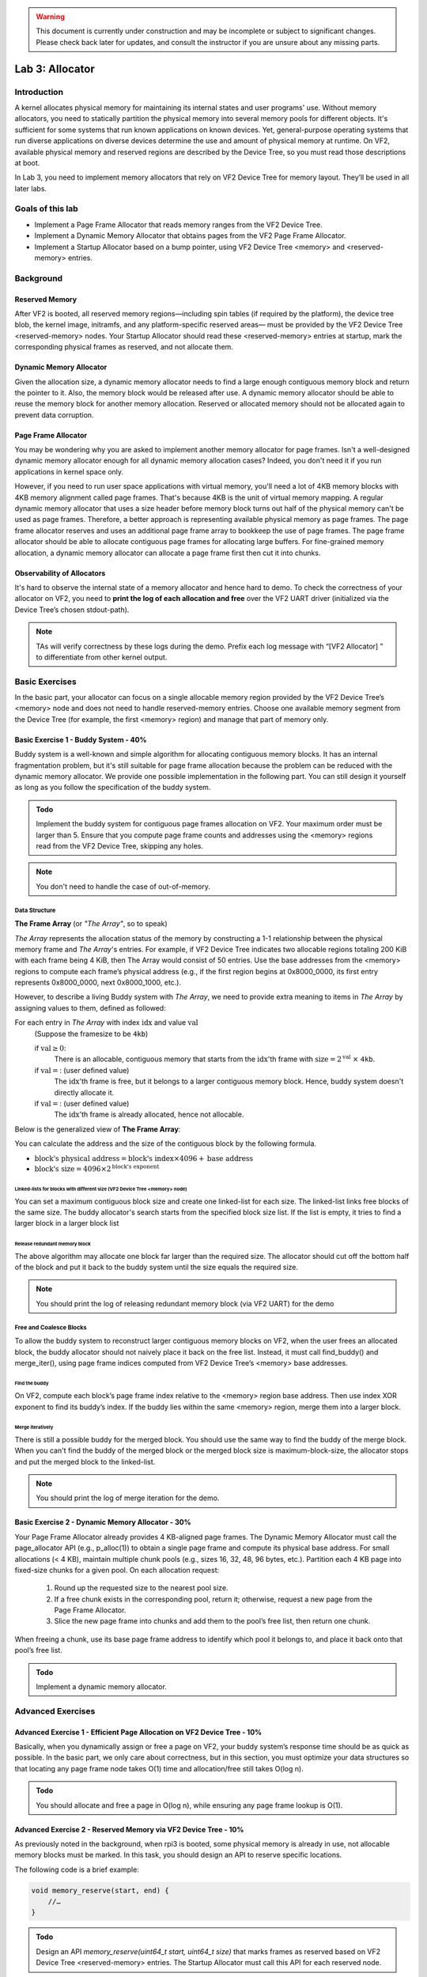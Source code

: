 .. warning::

   This document is currently under construction and may be incomplete or subject to significant changes.
   Please check back later for updates, and consult the instructor if you are unsure about any missing parts.


================
Lab 3: Allocator
================

############
Introduction
############

A kernel allocates physical memory for maintaining its internal states and user programs' use.
Without memory allocators, you need to statically partition the physical memory into several memory pools for
different objects.
It's sufficient for some systems that run known applications on known devices.
Yet, general-purpose operating systems that run diverse applications on diverse devices determine the use and amount
of physical memory at runtime. On VF2, available physical memory and reserved regions are described by the Device Tree,
so you must read those descriptions at boot.

In Lab 3, you need to implement memory allocators that rely on VF2 Device Tree for memory layout.
They’ll be used in all later labs.


#################
Goals of this lab
#################

* Implement a Page Frame Allocator that reads memory ranges from the VF2 Device Tree.

* Implement a Dynamic Memory Allocator that obtains pages from the VF2 Page Frame Allocator.

* Implement a Startup Allocator based on a bump pointer, using VF2 Device Tree <memory> and <reserved-memory> entries.


##########
Background
##########

Reserved Memory
================

After VF2 is booted, all reserved memory regions—including spin tables (if required by the platform),
the device tree blob, the kernel image, initramfs, and any platform-specific reserved areas—
must be provided by the VF2 Device Tree <reserved-memory> nodes.
Your Startup Allocator should read these <reserved-memory> entries at startup,
mark the corresponding physical frames as reserved, and not allocate them.

Dynamic Memory Allocator
========================

Given the allocation size,
a dynamic memory allocator needs to find a large enough contiguous memory block and return the pointer to it.
Also, the memory block would be released after use.
A dynamic memory allocator should be able to reuse the memory block for another memory allocation.
Reserved or allocated memory should not be allocated again to prevent data corruption.

Page Frame Allocator
======================

You may be wondering why you are asked to implement another memory allocator for page frames.
Isn't a well-designed dynamic memory allocator enough for all dynamic memory allocation cases?
Indeed, you don't need it if you run applications in kernel space only.

However, if you need to run user space applications with virtual memory,
you'll need a lot of 4KB memory blocks with 4KB memory alignment called page frames.
That's because 4KB is the unit of virtual memory mapping.
A regular dynamic memory allocator that uses a size header before memory block turns out half of the physical memory
can't be used as page frames.
Therefore, a better approach is representing available physical memory as page frames.
The page frame allocator reserves and uses an additional page frame array to bookkeep the use of page frames.
The page frame allocator should be able to allocate contiguous page frames for allocating large buffers.
For fine-grained memory allocation, a dynamic memory allocator can allocate a page frame first then cut it into chunks.

Observability of Allocators
============================

It's hard to observe the internal state of a memory allocator and hence hard to demo.
To check the correctness of your allocator on VF2, you need to **print the log of each allocation and free**
over the VF2 UART driver (initialized via the Device Tree’s chosen stdout-path).

.. note::
  TAs will verify correctness by these logs during the demo. Prefix each log message with “[VF2 Allocator] ”
  to differentiate from other kernel output.


###############
Basic Exercises
###############

In the basic part, your allocator can focus on a single allocable memory region provided by the VF2 Device Tree’s <memory> node
and does not need to handle reserved-memory entries. Choose one available memory segment from the Device Tree
(for example, the first <memory> region) and manage that part of memory only.

Basic Exercise 1 - Buddy System - 40%
=====================================

Buddy system is a well-known and simple algorithm for allocating contiguous memory blocks.
It has an internal fragmentation problem, but it's still suitable for page frame allocation 
because the problem can be reduced with the dynamic memory allocator.
We provide one possible implementation in the following part.
You can still design it yourself as long as you follow the specification of the buddy system.

.. admonition:: Todo

    Implement the buddy system for contiguous page frames allocation on VF2. Your maximum order must be larger than 5.
    Ensure that you compute page frame counts and addresses using the <memory> regions read from the VF2 Device Tree,
    skipping any holes.

.. note::

  You don't need to handle the case of out-of-memory.

Data Structure
----------------

**The Frame Array** (or *"The Array"*, so to speak)

*The Array* represents the allocation status of the memory by constructing a 1-1 relationship between the physical memory frame and *The Array*'s entries.
For example, if VF2 Device Tree indicates two allocable regions totaling 200 KiB with each frame being 4 KiB,
then The Array would consist of 50 entries. Use the base addresses from the <memory> regions to compute
each frame’s physical address (e.g., if the first region begins at 0x8000_0000, its first entry represents 0x8000_0000,
next 0x8000_1000, etc.).

However, to describe a living Buddy system with *The Array*, we need to provide extra meaning to items in *The Array* by assigning values to them, defined as followed:

For each entry in *The Array* with index :math:`\text{idx}` and value :math:`\text{val}`
  (Suppose the framesize to be ``4kb``)

  if :math:`\text{val} \geq 0`:
    There is an allocable, contiguous memory that starts from the :math:`\text{idx}`'th frame with :math:`\text{size} = 2^{\text{val}}` :math:`\times` ``4kb``.

  if :math:`\text{val} = \text{<F>}`: (user defined value)
    The :math:`\text{idx}`'th frame is free, but it belongs to a larger contiguous memory block. Hence, buddy system doesn't directly allocate it.

  if :math:`\text{val} = \text{<X>}`: (user defined value)
    The :math:`\text{idx}`'th frame is already allocated, hence not allocable.

.. image:: images/buddy_frame_array.svg

Below is the generalized view of **The Frame Array**:

.. image:: images/buddy.svg


You can calculate the address and the size of the contiguous block by the following formula.

+ :math:`\text{block's physical address} = \text{block's index} \times 4096 +  \text{base address}`
+ :math:`\text{block's size} = 4096 \times 2^\text{block's exponent}`

Linked-lists for blocks with different size (VF2 Device Tree <memory> node)
^^^^^^^^^^^^^^^^^^^^^^^^^^^^^^^^^^^^^^^^^^^^
You can set a maximum contiguous block size and create one linked-list for each size.
The linked-list links free blocks of the same size.
The buddy allocator's search starts from the specified block size list.
If the list is empty, it tries to find a larger block in a larger block list

.. _release_redu:

Release redundant memory block
^^^^^^^^^^^^^^^^^^^^^^^^^^^^^^^
The above algorithm may allocate one block far larger than the required size.
The allocator should cut off the bottom half of the block and put it back to the buddy system until the size equals the required size.

.. note::
  You should print the log of releasing redundant memory block (via VF2 UART) for the demo

Free and Coalesce Blocks
--------------------------
To allow the buddy system to reconstruct larger contiguous memory blocks on VF2,
when the user frees an allocated block, the buddy allocator should not naively place it back on the free list.
Instead, it must call find_buddy() and merge_iter(), using page frame indices computed from
VF2 Device Tree’s <memory> base addresses.

.. _find_buddy:

Find the buddy
^^^^^^^^^^^^^^

On VF2, compute each block’s page frame index relative to the <memory> region base address.
Then use index XOR exponent to find its buddy’s index. If the buddy lies within the same <memory> region,
merge them into a larger block.

.. _merge_iter:

Merge iteratively
^^^^^^^^^^^^^^^^^
There is still a possible buddy for the merged block.
You should use the same way to find the buddy of the merge block.
When you can't find the buddy of the merged block or the merged block size is maximum-block-size, 
the allocator stops and put the merged block to the linked-list.

.. note::
  You should print the log of merge iteration for the demo.

Basic Exercise 2 - Dynamic Memory Allocator - 30%
=================================================

Your Page Frame Allocator already provides 4 KB-aligned page frames.
The Dynamic Memory Allocator must call the page_allocator API (e.g., p_alloc(1)) to obtain a single page frame
and compute its physical base address. For small allocations (< 4 KB), maintain multiple chunk pools
(e.g., sizes 16, 32, 48, 96 bytes, etc.). Partition each 4 KB page into fixed-size chunks for a given pool.
On each allocation request:
  1. Round up the requested size to the nearest pool size.
  2. If a free chunk exists in the corresponding pool, return it; otherwise, request a new page from the Page Frame Allocator.
  3. Slice the new page frame into chunks and add them to the pool’s free list, then return one chunk.
When freeing a chunk, use its base page frame address to identify which pool it belongs to,
and place it back onto that pool’s free list.

.. admonition:: Todo

    Implement a dynamic memory allocator.
    

##################
Advanced Exercises
##################

.. _startup_alloc:

Advanced Exercise 1 - Efficient Page Allocation on VF2 Device Tree - 10%
=====================================================

Basically, when you dynamically assign or free a page on VF2, your buddy system’s response time should be as quick as possible.
In the basic part, we only care about correctness, but in this section, you must optimize your data structures
so that locating any page frame node takes O(1) time and allocation/free still takes O(log n).

.. admonition:: Todo

   You should allocate and free a page in O(log n), while ensuring any page frame lookup is O(1).

Advanced Exercise 2 - Reserved Memory via VF2 Device Tree - 10%
===========================================

As previously noted in the background, when rpi3 is booted, some physical memory is already in use, not allocable memory blocks must be marked. 
In this task, you should design an API to reserve specific locations.

The following code is a brief example:

.. code:: c

  void memory_reserve(start, end) {
      //…
  }

.. admonition:: Todo

   Design an API `memory_reserve(uint64_t start, uint64_t size)` that marks frames as reserved based on
   VF2 Device Tree <reserved-memory> entries. The Startup Allocator must call this API for each reserved node.


Advanced Exercise 3 - Startup Allocation with VF2 Device Tree - 20%
==============================================
In general purpose operating systems, the amount of physical memory is determined at runtime. Hence, a kernel needs to dynamically allocate its page frame array for its page frame allocator. The page frame allocator then depends on dynamic memory allocation. The dynamic memory allocator depends on the page frame allocator. This introduces the chicken or the egg problem. To break the dilemma, you need a dedicated startup allocator during startup time.

The design of the startup allocator is quite simple. Implement a minimal bump-pointer allocator at startup that does not rely on the page allocator.
This bump allocator must:

  1. Read all physical memory ranges from the VF2 Device Tree’s <memory> node.
  2. Read each <reserved-memory> entry and call memory_reserve(start, size) to mark frames as reserved.
  3. Use the remaining usable memory to allocate space for the Page Frame Array (frame bookkeeping).
  4. After setting up the Page Frame Array, hand over control to the buddy system,
     which will mark the reserved segments as allocated in the frame array.

This bump allocator will only be used during early boot before the buddy system is fully initialized.

.. admonition:: Todo

   Implement the startup allocation.

.. note::
  * Your buddy system must handle VF2’s total physical memory and any holes reported by the Device Tree.
    Read all <memory> regions from the VF2 Device Tree to determine usable segments.
  * All usable memory regions must be used to build the Page Frame Array dynamically via the Startup Allocator.
    Allocate the Page Frame Array out of those ranges, skipping reserved areas.
  * Reserved memory block detection is not part of the Startup Allocator itself.
    Instead, Startup Allocator must call `memory_reserve(start, size)` for each entry in <reserved-memory>.
  * Do not hardcode any physical addresses. All memory ranges (usable or reserved) must be obtained from
    the VF2 Device Tree:

    1. Spin tables or early boot structures, if required by VF2
    2. Kernel image region
    3. Initramfs region
    4. Device Tree blob itself
    5. Any additional platform-specific reserved areas (e.g., CLINT, PLIC)

